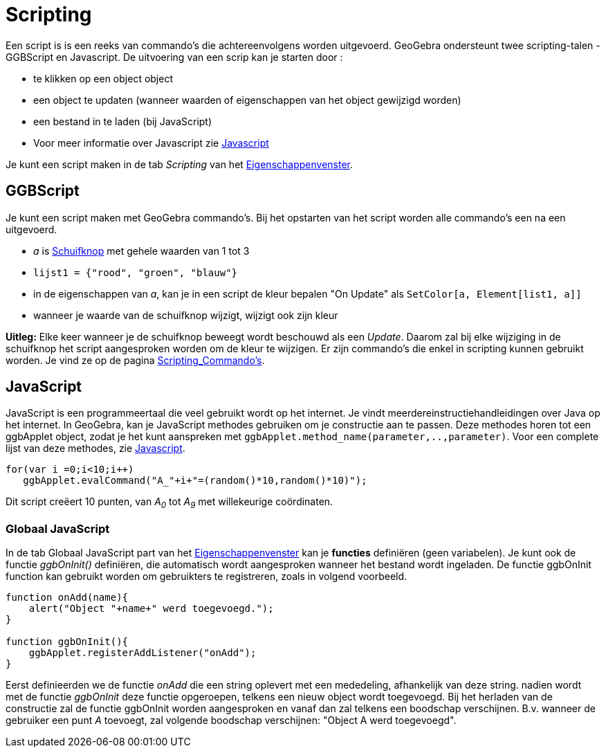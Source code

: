 = Scripting
ifdef::env-github[:imagesdir: /nl/modules/ROOT/assets/images]

Een script is is een reeks van commando's die achtereenvolgens worden uitgevoerd. GeoGebra ondersteunt twee
scripting-talen - GGBScript en Javascript. De uitvoering van een scrip kan je starten door :

* te klikken op een object object
* een object te updaten (wanneer waarden of eigenschappen van het object gewijzigd worden)
* een bestand in te laden (bij JavaScript)
* Voor meer informatie over Javascript zie http://wiki.geogebra.org/en/Reference:JavaScript[Javascript]

Je kunt een script maken in de tab _Scripting_ van het xref:/Eigenschappen_dialoogvenster.adoc[Eigenschappenvenster].

== GGBScript

Je kunt een script maken met GeoGebra commando's. Bij het opstarten van het script worden alle commando's een na een
uitgevoerd.

[EXAMPLE]
====

* _a_ is xref:/tools/Schuifknop.adoc[Schuifknop] met gehele waarden van 1 tot 3
* `++lijst1 = {"rood", "groen", "blauw"}++`
* in de eigenschappen van _a_, kan je in een script de kleur bepalen "On Update" als
`++SetColor[a, Element[list1, a]]++`
* wanneer je waarde van de schuifknop wijzigt, wijzigt ook zijn kleur

====

*Uitleg:* Elke keer wanneer je de schuifknop beweegt wordt beschouwd als een _Update_. Daarom zal bij elke wijziging in
de schuifknop het script aangesproken worden om de kleur te wijzigen. Er zijn commando's die enkel in scripting kunnen
gebruikt worden. Je vind ze op de pagina xref:/commands/Scripting_Commando's.adoc[Scripting_Commando's].

== JavaScript

JavaScript is een programmeertaal die veel gebruikt wordt op het internet. Je vindt meerdereinstructiehandleidingen over
Java op het internet. In GeoGebra, kan je JavaScript methodes gebruiken om je constructie aan te passen. Deze methodes
horen tot een ggbApplet object, zodat je het kunt aanspreken met `++ggbApplet.method_name(parameter,..,parameter)++`.
Voor een complete lijst van deze methodes, zie http://wiki.geogebra.org/en/Reference:JavaScript[Javascript].

[EXAMPLE]
====

....
for(var i =0;i<10;i++) 
   ggbApplet.evalCommand("A_"+i+"=(random()*10,random()*10)");
....

Dit script creëert 10 punten, van _A~0~_ tot _A~9~_ met willekeurige coördinaten.

====

=== Globaal JavaScript

In de tab Globaal JavaScript part van het xref:/Eigenschappen_dialoogvenster.adoc[Eigenschappenvenster] kan je
*functies* definiëren (geen variabelen). Je kunt ook de functie _ggbOnInit()_ definiëren, die automatisch wordt
aangesproken wanneer het bestand wordt ingeladen. De functie ggbOnInit function kan gebruikt worden om gebruikters te
registreren, zoals in volgend voorbeeld.

[EXAMPLE]
====

....
function onAdd(name){
    alert("Object "+name+" werd toegevoegd.");
}

function ggbOnInit(){
    ggbApplet.registerAddListener("onAdd");
}
....

Eerst definieerden we de functie _onAdd_ die een string oplevert met een mededeling, afhankelijk van deze string. nadien
wordt met de functie _ggbOnInit_ deze functie opgeroepen, telkens een nieuw object wordt toegevoegd. Bij het herladen
van de constructie zal de functie ggbOnInit worden aangesproken en vanaf dan zal telkens een boodschap verschijnen. B.v.
wanneer de gebruiker een punt _A_ toevoegt, zal volgende boodschap verschijnen: "Object A werd toegevoegd".

====
